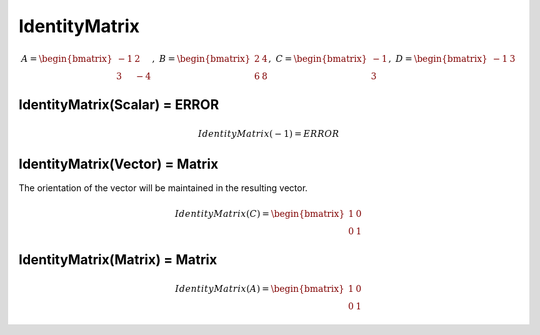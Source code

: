 ============================
IdentityMatrix
============================

.. math::
    A = \begin{bmatrix}
       -1 & 2          \\
       3 & -4
    \end{bmatrix}, \
    B = \begin{bmatrix}
       2 & 4          \\
       6 & 8
    \end{bmatrix}, \
    C = \begin{bmatrix}
       -1 \\
       3
    \end{bmatrix}, \
    D = \begin{bmatrix}
       -1 & 3
    \end{bmatrix}

IdentityMatrix(Scalar) = ERROR
--------------------------------------------------------------------------
.. math::
    IdentityMatrix(-1) = ERROR

IdentityMatrix(Vector) = Matrix
--------------------------------------------------------------------------
The orientation of the vector will be maintained in the resulting vector.

.. math::
    IdentityMatrix(C) = \begin{bmatrix}
      1 & 0 \\
      0 & 1
    \end{bmatrix}

IdentityMatrix(Matrix) = Matrix
--------------------------------------------------------------------------
.. math::
    IdentityMatrix(A) = \begin{bmatrix}
      1 & 0 \\
      0 & 1
    \end{bmatrix}


